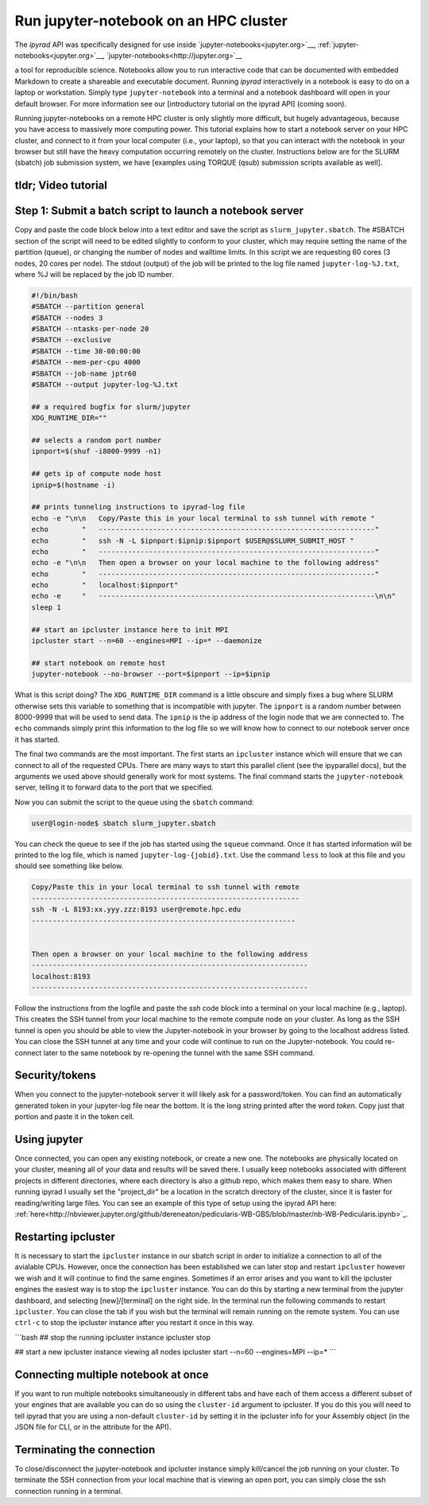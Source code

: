 
.. _HPCscript:

Run jupyter-notebook on an HPC cluster
^^^^^^^^^^^^^^^^^^^^^^^^^^^^^^^^^^^^^^

The *ipyrad* API was specifically designed for use inside 
`jupyter-notebooks<jupyter.org>`__, :ref:`jupyter-notebooks<jupyter.org>`__, `jupyter-notebooks<http://jupyter.org>`__

a tool for reproducible science. 
Notebooks allow you to run interactive code that can be documented with 
embedded Markdown to create a shareable and executable document.
Running *ipyrad* interactively in a notebook is easy to do on 
a laptop or workstation. Simply type ``jupyter-notebook`` into a terminal
and a notebook dashboard will open in your default browser.
For more information see our [introductory tutorial on the ipyrad API] (coming soon). 

Running jupyter-notebooks on a remote HPC cluster is only slightly more 
difficult, but hugely advantageous, because you have access to massively 
more computing power. This tutorial explains how to start a notebook server
on your HPC cluster, and connect to it from your local computer (i.e., your laptop), 
so that you can interact with the notebook in your browser but still have 
the heavy computation occurring remotely on the cluster. 
Instructions below are for the SLURM (sbatch) job submission 
system, we have [examples using TORQUE (qsub) submission scripts available as well]. 


tldr; Video tutorial
~~~~~~~~~~~~~~~~~~~~~

.. raw:: html

    <div style="position: relative; padding-bottom: 56.25%; height: 0; overflow: hidden; max-width: 100%; height: auto;">
        <iframe src="//www.youtube.com/embed/dQw4w9WgXcQ" frameborder="0" allowfullscreen style="position: absolute; top: 0; left: 0; width: 100%; height: 100%;"></iframe>
    </div>
    <br>

Step 1: Submit a batch script to launch a notebook server
~~~~~~~~~~~~~~~~~~~~~~~~~~~~~~~~~~~~~~~~~~~~~~~~~~~~~~~~~~
Copy and paste the code block below into a text editor and save the script as 
``slurm_jupyter.sbatch``. The #SBATCH section of the script will need to be edited 
slightly to conform to your cluster, which may require setting the name of the 
partition (queue), or changing the number of nodes and walltime limits. In this 
script we are requesting 60 cores (3 nodes, 20 cores per node). The stdout (output)
of the job will be printed to the log file named ``jupyter-log-%J.txt``, where 
%J will be replaced by the job ID number. 

.. code-block:: bash

    #!/bin/bash
    #SBATCH --partition general
    #SBATCH --nodes 3
    #SBATCH --ntasks-per-node 20
    #SBATCH --exclusive
    #SBATCH --time 30-00:00:00
    #SBATCH --mem-per-cpu 4000
    #SBATCH --job-name jptr60
    #SBATCH --output jupyter-log-%J.txt

    ## a required bugfix for slurm/jupyter
    XDG_RUNTIME_DIR=""

    ## selects a random port number 
    ipnport=$(shuf -i8000-9999 -n1)

    ## gets ip of compute node host
    ipnip=$(hostname -i)

    ## prints tunneling instructions to ipyrad-log file
    echo -e "\n\n   Copy/Paste this in your local terminal to ssh tunnel with remote "
    echo        "   ------------------------------------------------------------------"
    echo        "   ssh -N -L $ipnport:$ipnip:$ipnport $USER@$SLURM_SUBMIT_HOST "
    echo        "   ------------------------------------------------------------------"
    echo -e "\n\n   Then open a browser on your local machine to the following address"
    echo        "   ------------------------------------------------------------------"
    echo        "   localhost:$ipnport"
    echo -e     "   ------------------------------------------------------------------\n\n"
    sleep 1

    ## start an ipcluster instance here to init MPI
    ipcluster start --n=60 --engines=MPI --ip=* --daemonize

    ## start notebook on remote host 
    jupyter-notebook --no-browser --port=$ipnport --ip=$ipnip


What is this script doing? The ``XDG_RUNTIME_DIR`` command is a little obscure 
and simply fixes a bug where SLURM otherwise sets this variable to something that
is incompatible with jupyter. The ``ipnport`` is a random number between 8000-9999
that will be used to send data. The ``ipnip`` is the ip address of the login 
node that we are connected to. The ``echo`` commands simply print this 
information to the log file so we will know how to connect to our notebook 
server once it has started. 

The final two commands are the most important. The first starts an ``ipcluster`` 
instance which will ensure that we can connect to all of the requested CPUs. 
There are many ways to start this parallel client (see the ipyparallel docs), 
but the arguments we used above should generally work for most systems.
The final command starts the ``jupyter-notebook`` server, telling it
to forward data to the port that we specified. 

Now you can submit the script to the queue using the ``sbatch`` command:

.. code-block:: bash

    user@login-node$ sbatch slurm_jupyter.sbatch

You can check the queue to see if the job has started using the ``squeue`` command. 
Once it has started information will be printed to the log file, which is
named ``jupyter-log-{jobid}.txt``. Use the command ``less`` to look at this file and
you should see something like below. 


.. code-block:: yaml

     Copy/Paste this in your local terminal to ssh tunnel with remote 
     ---------------------------------------------------------------- 
     ssh -N -L 8193:xx.yyy.zzz:8193 user@remote.hpc.edu
     ---------------------------------------------------------------
 
 
     Then open a browser on your local machine to the following address
     ------------------------------------------------------------------
     localhost:8193
     ------------------------------------------------------------------

Follow the instructions from the logfile and paste the `ssh` code block into 
a terminal on your local machine (e.g., laptop). This creates the SSH tunnel
from your local machine to the remote compute node on your cluster. As long
as the SSH tunnel is open you should be able to view the Jupyter-notebook in 
your browser by going to the localhost address listed. You can close the SSH
tunnel at any time and your code will continue to run on the Jupyter-notebook. 
You could re-connect later to the same notebook by re-opening the tunnel with 
the same SSH command.

Security/tokens
~~~~~~~~~~~~~~~~
When you connect to the jupyter-notebook server it will likely ask for a 
password/token. You can find an automatically generated token in your 
jupyter-log file near the bottom. It is the long string printed after the word 
`token`. Copy just that portion and paste it in the token cell.


Using jupyter
~~~~~~~~~~~~~~
Once connected, you can open any existing notebook, or create a new one. 
The notebooks are physically located on your cluster, meaning all of your data 
and results will be saved there. I usually keep notebooks associated with 
different projects in different directories, where each directory is also a 
github repo, which makes them easy to share. When running ipyrad I usually set 
the "project_dir" be a location in the scratch directory of the cluster, since
it is faster for reading/writing large files. 
You can see an example of this type of setup using the ipyrad API here:
:ref:`here<http://nbviewer.jupyter.org/github/dereneaton/pedicularis-WB-GBS/blob/master/nb-WB-Pedicularis.ipynb>`_. 


Restarting ipcluster
~~~~~~~~~~~~~~~~~~~~~
It is necessary to start the ``ipcluster`` instance in our sbatch script in order
to initialize a connection to all of the avialable CPUs. However, once the connection
has been established we can later stop and restart ``ipcluster`` however we wish
and it will continue to find the same engines. Sometimes if an error arises and 
you want to kill the ipcluster engines the easiest way is to stop the ``ipcluster``
instance. You can do this by starting a new terminal from the jupyter dashboard, 
and selecting [new]/[terminal] on the right side. In the terminal run the following
commands to restart ``ipcluster``. You can close the tab if you wish but the 
terminal will remain running on the remote system. You can use ``ctrl-c`` to
stop the ipcluster instance after you restart it once in this way. 

```bash
## stop the running ipcluster instance
ipcluster stop

## start a new ipcluster instance viewing all nodes
ipcluster start --n=60 --engines=MPI --ip=*
```

Connecting multiple notebook at once
~~~~~~~~~~~~~~~~~~~~~~~~~~~~~~~~~~~~
If you want to run multiple notebooks simultaneously in different tabs and 
have each of them access a different subset of your engines that are available
you can do so using the ``cluster-id`` argument to ipcluster. If you do this 
you will need to tell ipyrad that you are using a non-default ``cluster-id`` 
by setting it in the ipcluster info for your Assembly object (in the JSON 
file for CLI, or in the attribute for the API). 


Terminating the connection
~~~~~~~~~~~~~~~~~~~~~~~~~~~
To close/disconnect the jupyter-notebook and ipcluster instance simply kill/cancel
the job running on your cluster. To terminate the SSH connection from your local 
machine that is viewing an open port, you can simply close the ssh connection
running in a terminal. 